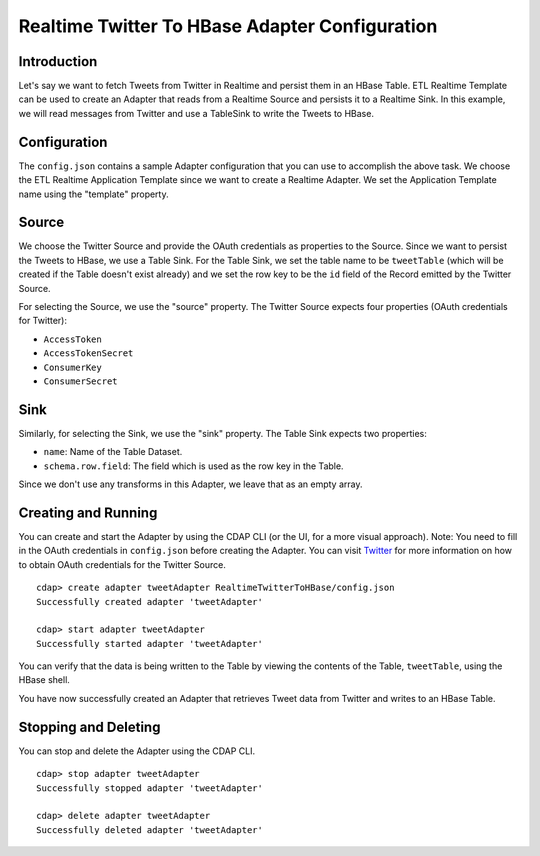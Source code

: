 Realtime Twitter To HBase Adapter Configuration
===============================================

Introduction
------------

Let's say we want to fetch Tweets from Twitter in Realtime and persist them in an HBase Table. 
ETL Realtime Template can be used to create an Adapter that reads from a Realtime Source and persists it to a Realtime Sink. 
In this example, we will read messages from Twitter and use a TableSink to write the Tweets to HBase.


Configuration
-------------

The ``config.json`` contains a sample Adapter configuration that you can use to accomplish the above task. 
We choose the ETL Realtime Application Template since we want to create a Realtime Adapter. 
We set the Application Template name using the "template" property.

Source
------

We choose the Twitter Source and provide the OAuth credentials as properties to the Source. Since we 
want to persist the Tweets to HBase, we use a Table Sink. For the Table Sink, we set the table name 
to be ``tweetTable`` (which will be created if the Table doesn't exist already) and we set the row key to 
be the ``id`` field of the Record emitted by the Twitter Source.

For selecting the Source, we use the "source" property. The Twitter Source expects four properties 
(OAuth credentials for Twitter):

- ``AccessToken``
- ``AccessTokenSecret``
- ``ConsumerKey``
- ``ConsumerSecret``

Sink
----

Similarly, for selecting the Sink, we use the "sink" property. The Table Sink expects two properties:

- ``name``: Name of the Table Dataset.
- ``schema.row.field``: The field which is used as the row key in the Table.

Since we don't use any transforms in this Adapter, we leave that as an empty array.


Creating and Running
--------------------

You can create and start the Adapter by using the CDAP CLI (or the UI, for a more visual approach).
Note: You need to fill in the OAuth credentials in ``config.json`` before creating the Adapter. You can 
visit `Twitter <https://dev.twitter.com>`__ for more information on how to obtain OAuth credentials for the Twitter Source.

::

  cdap> create adapter tweetAdapter RealtimeTwitterToHBase/config.json
  Successfully created adapter 'tweetAdapter'

  cdap> start adapter tweetAdapter
  Successfully started adapter 'tweetAdapter'


You can verify that the data is being written to the Table by viewing the contents of the Table, 
``tweetTable``, using the HBase shell.

You have now successfully created an Adapter that retrieves Tweet data from Twitter and writes to an HBase Table.


Stopping and Deleting
---------------------

You can stop and delete the Adapter using the CDAP CLI.

::

  cdap> stop adapter tweetAdapter
  Successfully stopped adapter 'tweetAdapter'

  cdap> delete adapter tweetAdapter
  Successfully deleted adapter 'tweetAdapter'

